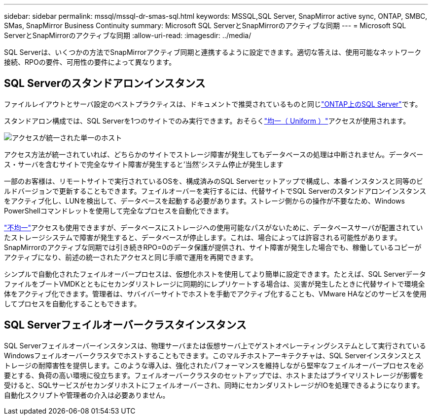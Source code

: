 ---
sidebar: sidebar 
permalink: mssql/mssql-dr-smas-sql.html 
keywords: MSSQL,SQL Server, SnapMirror active sync, ONTAP, SMBC, SMas, SnapMirror Business Continuity 
summary: Microsoft SQL ServerとSnapMirrorのアクティブな同期 
---
= Microsoft SQL ServerとSnapMirrorのアクティブな同期
:allow-uri-read: 
:imagesdir: ../media/


[role="lead"]
SQL Serverは、いくつかの方法でSnapMirrorアクティブ同期と連携するように設定できます。適切な答えは、使用可能なネットワーク接続、RPOの要件、可用性の要件によって異なります。



== SQL Serverのスタンドアロンインスタンス

ファイルレイアウトとサーバ設定のベストプラクティスは、ドキュメントで推奨されているものと同じlink:mssql-storage-considerations.html["ONTAP上のSQL Server"]です。

スタンドアロン構成では、SQL Serverを1つのサイトでのみ実行できます。おそらくlink:mssql-dr-smas-uniform.html["均一（ Uniform ）"]アクセスが使用されます。

image:smas-onehost.png["アクセスが統一された単一のホスト"]

アクセス方法が統一されていれば、どちらかのサイトでストレージ障害が発生してもデータベースの処理は中断されません。データベース・サーバを含むサイトで完全なサイト障害が発生すると'当然'システム停止が発生します

一部のお客様は、リモートサイトで実行されているOSを、構成済みのSQL Serverセットアップで構成し、本番インスタンスと同等のビルドバージョンで更新することもできます。フェイルオーバーを実行するには、代替サイトでSQL Serverのスタンドアロンインスタンスをアクティブ化し、LUNを検出して、データベースを起動する必要があります。ストレージ側からの操作が不要なため、Windows PowerShellコマンドレットを使用して完全なプロセスを自動化できます。

link:mssql-dr-smas-nonuniform.html["不均一"]アクセスも使用できますが、データベースにストレージへの使用可能なパスがないために、データベースサーバが配置されていたストレージシステムで障害が発生すると、データベースが停止します。これは、場合によっては許容される可能性があります。SnapMirrorのアクティブな同期では引き続きRPO=0のデータ保護が提供され、サイト障害が発生した場合でも、稼働しているコピーがアクティブになり、前述の統一されたアクセスと同じ手順で運用を再開できます。

シンプルで自動化されたフェイルオーバープロセスは、仮想化ホストを使用してより簡単に設定できます。たとえば、SQL ServerデータファイルをブートVMDKとともにセカンダリストレージに同期的にレプリケートする場合は、災害が発生したときに代替サイトで環境全体をアクティブ化できます。管理者は、サバイバーサイトでホストを手動でアクティブ化することも、VMware HAなどのサービスを使用してプロセスを自動化することもできます。



== SQL Serverフェイルオーバークラスタインスタンス

SQL Serverフェイルオーバーインスタンスは、物理サーバまたは仮想サーバ上でゲストオペレーティングシステムとして実行されているWindowsフェイルオーバークラスタでホストすることもできます。このマルチホストアーキテクチャは、SQL Serverインスタンスとストレージの耐障害性を提供します。このような導入は、強化されたパフォーマンスを維持しながら堅牢なフェイルオーバープロセスを必要とする、負荷の高い環境に役立ちます。フェイルオーバークラスタのセットアップでは、ホストまたはプライマリストレージが影響を受けると、SQLサービスがセカンダリホストにフェイルオーバーされ、同時にセカンダリストレージがIOを処理できるようになります。自動化スクリプトや管理者の介入は必要ありません。
